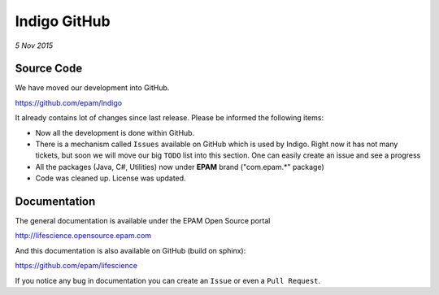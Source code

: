 #############
Indigo GitHub
#############

*5 Nov 2015*

***********
Source Code
***********

We have moved our development into GitHub. 

https://github.com/epam/Indigo

It already contains lot of changes since last release. Please be informed the following items:

* Now all the development is done within GitHub. 
* There is a mechanism called ``Issues`` available on GitHub which is used by Indigo. Right now it has not many tickets, but soon we will move our big ``TODO`` list into this section. One can easily create an issue and see a progress
* All the packages (Java, C#, Utilities) now under **EPAM** brand ("com.epam.*" package)
* Code was cleaned up. License was updated.

*************
Documentation
*************

The general documentation is available under the EPAM Open Source portal 

http://lifescience.opensource.epam.com

And this documentation  is also available on GitHub (build on sphinx):

https://github.com/epam/lifescience

If you notice any bug in documentation you can create an ``Issue`` or even a ``Pull Request``. 




